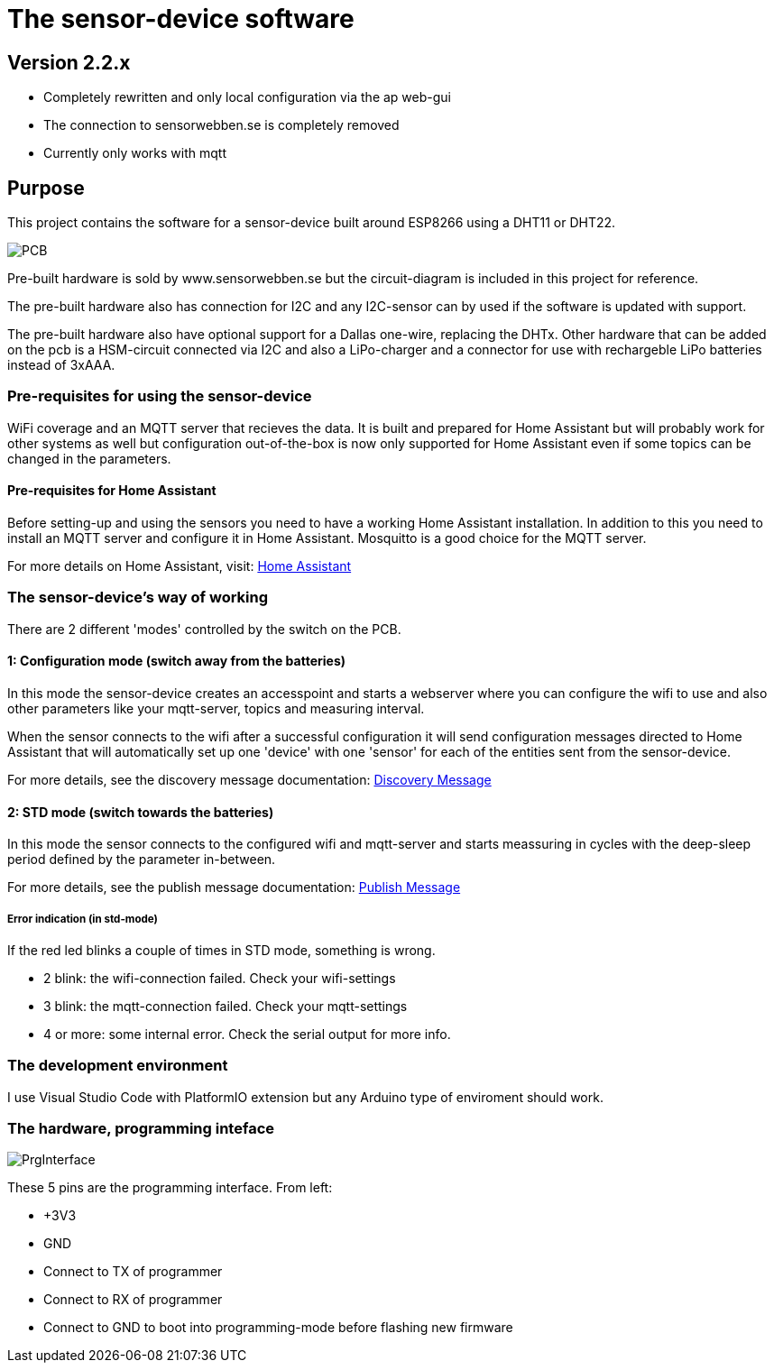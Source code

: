 # The sensor-device software

## Version 2.2.x
 * Completely rewritten and only local configuration via the ap web-gui
 * The connection to sensorwebben.se is completely removed
 * Currently only works with mqtt

## Purpose

This project contains the software for a sensor-device built around ESP8266 using a DHT11 or DHT22.

image:doc/20230827_175357.jpg[PCB]

Pre-built hardware is sold by www.sensorwebben.se but the circuit-diagram is included in this project for reference.

The pre-built hardware also has connection for I2C and any I2C-sensor can by used if the software is updated with support.

The pre-built hardware also have optional support for a Dallas one-wire, replacing the DHTx. Other hardware that can be added on the pcb is a HSM-circuit connected via I2C and also a LiPo-charger and a connector for use with rechargeble LiPo batteries instead of 3xAAA.

### Pre-requisites for using the sensor-device

WiFi coverage and an MQTT server that recieves the data. It is built and prepared for Home Assistant but will probably work for other systems as well but configuration out-of-the-box is now only supported for Home Assistant even if some topics can be changed in the parameters.

#### Pre-requisites for Home Assistant
Before setting-up and using the sensors you need to have a working Home Assistant installation. In addition to this you need to install an MQTT server and configure it in Home Assistant. Mosquitto is a good choice for the MQTT server.

For more details on Home Assistant, visit: link:https://www.home-assistant.io/[Home Assistant]


### The sensor-device's way of working
There are 2 different 'modes' controlled by the switch on the PCB.

#### 1: Configuration mode (switch away from the batteries)
In this mode the sensor-device creates an accesspoint and starts a webserver where you can configure the wifi to use and also other parameters like your mqtt-server, topics and measuring interval.

When the sensor connects to the wifi after a successful configuration it will send configuration messages directed to Home Assistant that will automatically set up one 'device' with one 'sensor' for each of the entities sent from the sensor-device.

For more details, see the discovery message documentation: link:discovery_msg.adoc[Discovery Message]

#### 2: STD mode (switch towards the batteries)
In this mode the sensor connects to the configured wifi and mqtt-server and starts meassuring in cycles with the deep-sleep period defined by the parameter in-between.

For more details, see the publish message documentation: link:publish_msg.adoc[Publish Message]

##### Error indication (in std-mode)

If the red led blinks a couple of times in STD mode, something is wrong.

* 2 blink: the wifi-connection failed. Check your wifi-settings
* 3 blink: the mqtt-connection failed. Check your mqtt-settings 
* 4 or more: some internal error. Check the serial output for more info.

### The development environment
I use Visual Studio Code with PlatformIO extension but any Arduino type of enviroment should work.

### The hardware, programming inteface

image:doc/programming-interface.jpg[PrgInterface]

These 5 pins are the programming interface. From left:

* +3V3
* GND
* Connect to TX of programmer
* Connect to RX of programmer
* Connect to GND to boot into programming-mode before flashing new firmware